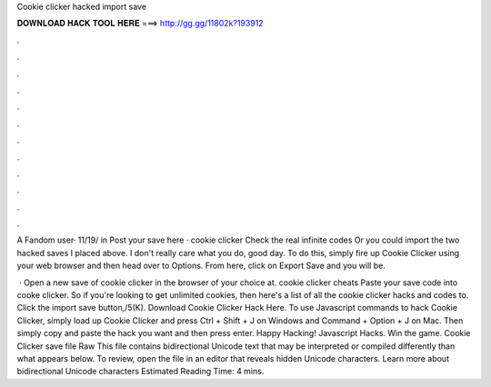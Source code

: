 Cookie clicker hacked import save



𝐃𝐎𝐖𝐍𝐋𝐎𝐀𝐃 𝐇𝐀𝐂𝐊 𝐓𝐎𝐎𝐋 𝐇𝐄𝐑𝐄 ===> http://gg.gg/11802k?193912



.



.



.



.



.



.



.



.



.



.



.



.

A Fandom user· 11/19/ in Post your save here · cookie clicker Check the real infinite codes  Or you could import the two hacked saves I placed above. I don't really care what you do, good day. To do this, simply fire up Cookie Clicker using your web browser and then head over to Options. From here, click on Export Save and you will be.

 · Open a new save of cookie clicker in the browser of your choice at. cookie clicker cheats Paste your save code into cooke clicker. So if you're looking to get unlimited cookies, then here's a list of all the cookie clicker hacks and codes to. Click the import save button,/5(K). Download Cookie Clicker Hack Here. To use Javascript commands to hack Cookie Clicker, simply load up Cookie Clicker and press Ctrl + Shift + J on Windows and Command + Option + J on Mac. Then simply copy and paste the hack you want and then press enter. Happy Hacking! Javascript Hacks. Win the game. Cookie Clicker save file Raw  This file contains bidirectional Unicode text that may be interpreted or compiled differently than what appears below. To review, open the file in an editor that reveals hidden Unicode characters. Learn more about bidirectional Unicode characters Estimated Reading Time: 4 mins.
